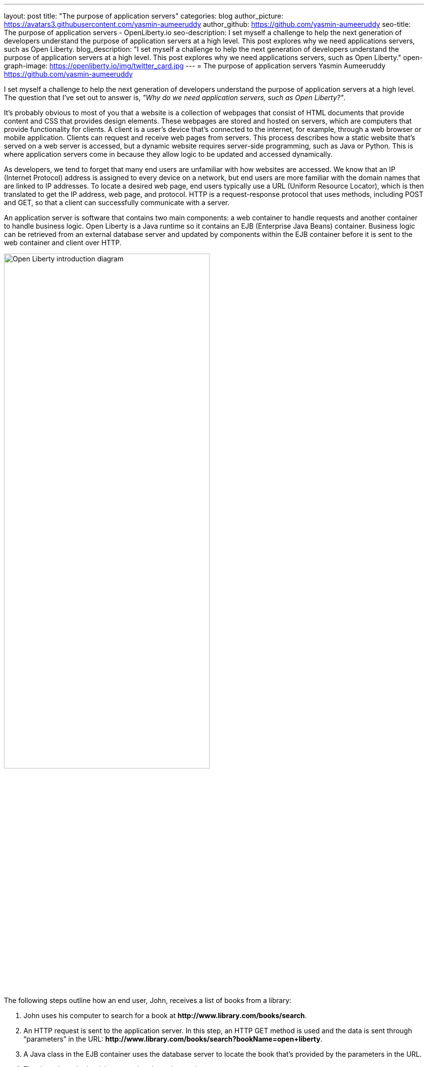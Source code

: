 ---
layout: post
title: "The purpose of application servers"
categories: blog
author_picture: https://avatars3.githubusercontent.com/yasmin-aumeeruddy
author_github: https://github.com/yasmin-aumeeruddy
seo-title: The purpose of application servers - OpenLiberty.io
seo-description: I set myself a challenge to help the next generation of developers understand the purpose of application servers at a high level. This post explores why we need applications servers, such as Open Liberty.
blog_description: "I set myself a challenge to help the next generation of developers understand the purpose of application servers at a high level. This post explores why we need applications servers, such as Open Liberty."
open-graph-image: https://openliberty.io/img/twitter_card.jpg
---
= The purpose of application servers
Yasmin Aumeeruddy <https://github.com/yasmin-aumeeruddy>

I set myself a challenge to help the next generation of developers understand the purpose of application servers at a high level.
The question that I've set out to answer is, _"Why do we need application servers, such as Open Liberty?"_.

It's probably obvious to most of you that a website is a collection of webpages that consist of HTML documents that provide content and CSS that provides design elements.
These webpages are stored and hosted on servers, which are computers that provide functionality for clients.
A client is a user’s device that's connected to the internet, for example, through a web browser or mobile application.
Clients can request and receive web pages from servers.
This process describes how a static website that's served on a web server is accessed, but a dynamic website requires server-side programming, such as Java or Python.
This is where application servers come in because they allow logic to be updated and accessed dynamically.

As developers, we tend to forget that many end users are unfamiliar with how websites are accessed.
We know that an IP (Internet Protocol) address is assigned to every device on a network, but end users are more familiar with the domain names that are linked to IP addresses.
To locate a desired web page, end users typically use a URL (Uniform Resource Locator), which is then translated to get the IP address, web page, and protocol.
HTTP is a request-response protocol that uses methods, including POST and GET, so that a client can successfully communicate with a server.

An application server is software that contains two main components: a web container to handle requests and another container to handle business logic.
Open Liberty is a Java runtime so it contains an EJB (Enterprise Java Beans) container.
Business logic can be retrieved from an external database server and updated by components within the EJB container before it is sent to the web container and client over HTTP.

image::/img/blog/ol-intro-diagram.png[Open Liberty introduction diagram,width=70%,align="center"]

The following steps outline how an end user, John, receives a list of books from a library:

. John uses his computer to search for a book at *\http://www.library.com/books/search*.
. An HTTP request is sent to the application server.
In this step, an HTTP GET method is used and the data is sent through “parameters” in the URL: *\http://www.library.com/books/search?bookName=open+liberty*.
. A Java class in the EJB container uses the database server to locate the book that's provided by the parameters in the URL.
. The data about the book is returned to the web container.
. An HTTP response is sent to the web client, displaying formatted data about the book on John's browser for him to see.

Without an application server, John wouldn't be able to see the book he searched for and the relevant information about it.
The data is dynamic because he recieves different information depending on what he searches for.
This scenario isn't possible with a static website.
With a static website, all of the books would have to be hardcoded into the page for John to browse.

Application servers like Open Liberty enable developers to write dynamic websites which can, for example, access databases that are updated independently of the website itself.
If you're interested in learning more, try out Open Liberty now with the link:/guides/getting-started.html[Getting started guide].
